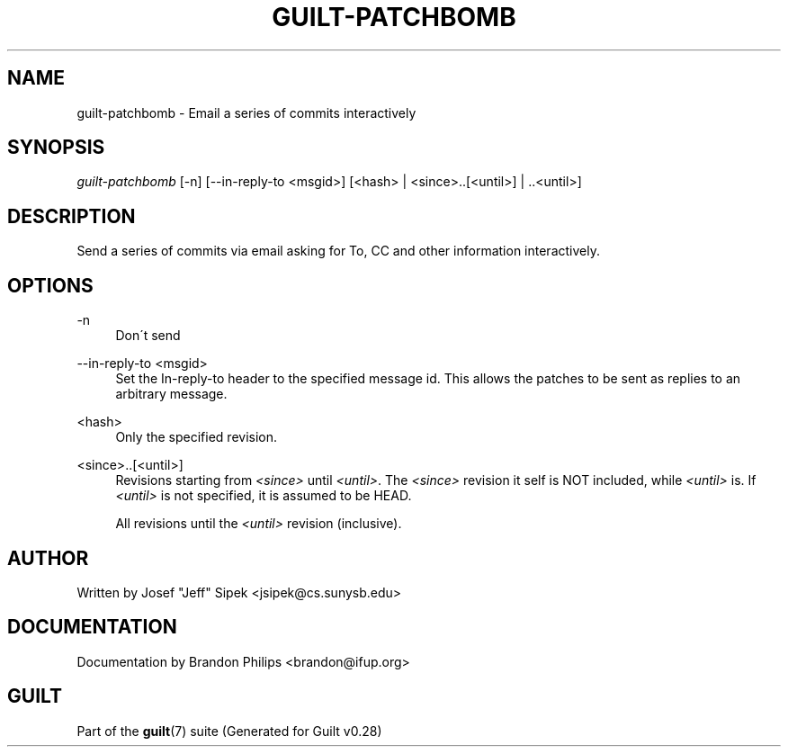 .\"     Title: guilt-patchbomb
.\"    Author: 
.\" Generator: DocBook XSL Stylesheets v1.73.2 <http://docbook.sf.net/>
.\"      Date: 11/19/2007
.\"    Manual: 
.\"    Source: 
.\"
.TH "GUILT\-PATCHBOMB" "1" "11/19/2007" "" ""
.\" disable hyphenation
.nh
.\" disable justification (adjust text to left margin only)
.ad l
.SH "NAME"
guilt-patchbomb - Email a series of commits interactively
.SH "SYNOPSIS"
\fIguilt\-patchbomb\fR [\-n] [\-\-in\-reply\-to <msgid>] [<hash> | <since>\.\.[<until>] | \.\.<until>]
.SH "DESCRIPTION"
Send a series of commits via email asking for To, CC and other information interactively\.
.SH "OPTIONS"
.PP
\-n
.RS 4
Don\'t send
.RE
.PP
\-\-in\-reply\-to <msgid>
.RS 4
Set the In\-reply\-to header to the specified message id\. This allows the patches to be sent as replies to an arbitrary message\.
.RE
.PP
<hash>
.RS 4
Only the specified revision\.
.RE
.PP
<since>\.\.[<until>]
.RS 4
Revisions starting from \fI<since>\fR until \fI<until>\fR\. The \fI<since>\fR revision it self is NOT included, while \fI<until>\fR is\. If \fI<until>\fR is not specified, it is assumed to be HEAD\.
.RE
.PP
\.\.<until>
.RS 4
All revisions until the \fI<until>\fR revision (inclusive)\.
.RE
.SH "AUTHOR"
Written by Josef "Jeff" Sipek <jsipek@cs\.sunysb\.edu>
.SH "DOCUMENTATION"
Documentation by Brandon Philips <brandon@ifup\.org>
.SH "GUILT"
Part of the \fBguilt\fR(7) suite (Generated for Guilt v0\.28)

